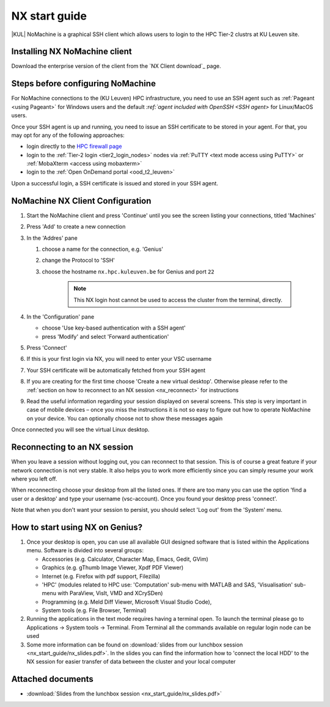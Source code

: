 .. _NX start guide:

NX start guide
==============

|KUL| NoMachine is a graphical SSH client which allows users to login to the
HPC Tier-2 clustrs at KU Leuven site.

Installing NX NoMachine client
------------------------------

Download the enterprise version of the client from the `NX Client download`_ page.

Steps before configuring NoMachine
----------------------------------

For NoMachine connections to the (KU Leuven) HPC infrastructure, you need to use
an SSH agent such as :ref:`Pageant <using Pageant>`  for Windows users and the
default `:ref:`agent included with OpenSSH <SSH agent>` for Linux/MacOS users.

Once your SSH agent is up and running, you need to issue an SSH certificate to be stored
in your agent.
For that, you may opt for any of the following approaches:

- login directly to the `HPC firewall page <https://firewall.vscentrum.be/>`_
- login to the :ref:`Tier-2 login <tier2_login_nodes>` nodes via 
  :ref:`PuTTY <text mode access using PuTTY>` or :ref:`MobaXterm <access using mobaxterm>`
- login to the :ref:`Open OnDemand portal <ood_t2_leuven>`

Upon a successful login, a SSH certificate is issued and stored in your SSH agent.

NoMachine NX Client Configuration
---------------------------------

1. Start the NoMachine client and press 'Continue' until you see the screen
   listing your connections, titled 'Machines'

#. Press 'Add' to create a new connection

#. In the 'Addres' pane

   #. choose a name for the connection, e.g. 'Genius'
   #. change the Protocol to 'SSH'
   #. choose the hostname ``nx.hpc.kuleuven.be`` for Genius and port ``22``

            .. note::

                This NX login host cannot be used to access the cluster
                from the terminal, directly.

#. In the 'Configuration' pane

   - choose 'Use key-based authentication with a SSH agent'
   - press 'Modify' and select 'Forward authentication'

#. Press 'Connect'

#. If this is your first login via NX, you will need to enter your VSC username

#. Your SSH certificate will be automatically fetched from your SSH agent

#. If you are creating for the first time choose 'Create a new virtual desktop'.
   Otherwise please refer to the :ref:`section on how to reconnect to an NX session
   <nx_reconnect>` for instructions

#. Read the useful information regarding your session displayed on several
   screens. This step is very important in case of mobile devices – once
   you miss the instructions it is not so easy to figure out how to operate
   NoMachine on your device. You can optionally choose not to show these
   messages again

Once connected you will see the virtual Linux desktop.

.. _nx_reconnect:

Reconnecting to an NX session
-----------------------------

When you leave a session without logging out, you can reconnect to
that session.  This is of course a great feature if your network
connection is not very stable.  It also helps you to work more
efficiently since you can simply resume your work where you left off.

When reconnecting choose your desktop from all the listed ones. If
there are too many you can use the option 'find a user or a desktop'
and type your username (vsc-account). Once you found your desktop press
'connect'.

Note that when you don't want your session to persist, you should select
'Log out' from the 'System' menu.

How to start using NX on Genius?
----------------------------------

#. Once your desktop is open, you can use all available GUI designed
   software that is listed within the Applications menu. Software is
   divided into several groups:

   -  Accessories (e.g. Calculator, Character Map, Emacs, Gedit, GVim)
   -  Graphics (e.g. gThumb Image Viewer, Xpdf PDF Viewer)
   -  Internet (e.g. Firefox with pdf support, Filezilla)
   -  'HPC' (modules related to HPC use: 'Computation' sub-menu with
      MATLAB and SAS, 'Visualisation' sub-menu with ParaView, VisIt,
      VMD and XCrySDen)
   -  Programming (e.g. Meld Diff Viewer, Microsoft Visual Studio Code),
   -  System tools (e.g. File Browser, Terminal)

#. Running the applications in the text mode requires having a terminal
   open. To launch the terminal please go to Applications -> System
   tools -> Terminal. From Terminal all the commands available on
   regular login node can be used
#. Some more information can be found on :download:`slides from our lunchbox
   session <nx_start_guide/nx_slides.pdf>`. In the slides you can find the
   information how to 'connect the local HDD' to the NX session for
   easier transfer of data between the cluster and your local computer

Attached documents
------------------

-  :download:`Slides from the lunchbox session <nx_start_guide/nx_slides.pdf>`

